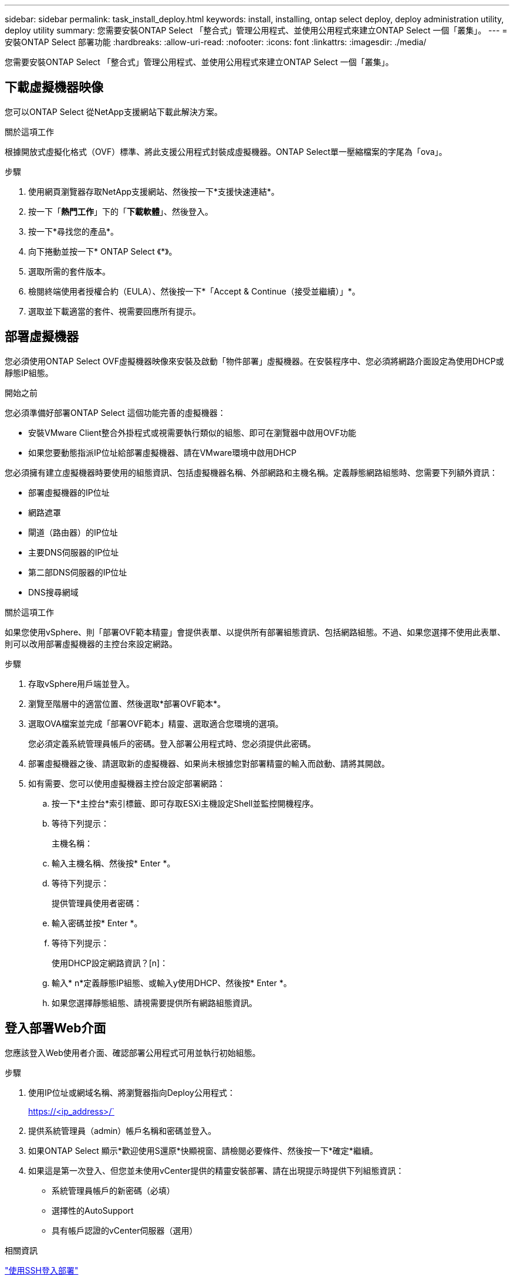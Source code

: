 ---
sidebar: sidebar 
permalink: task_install_deploy.html 
keywords: install, installing, ontap select deploy, deploy administration utility, deploy utility 
summary: 您需要安裝ONTAP Select 「整合式」管理公用程式、並使用公用程式來建立ONTAP Select 一個「叢集」。 
---
= 安裝ONTAP Select 部署功能
:hardbreaks:
:allow-uri-read: 
:nofooter: 
:icons: font
:linkattrs: 
:imagesdir: ./media/


[role="lead"]
您需要安裝ONTAP Select 「整合式」管理公用程式、並使用公用程式來建立ONTAP Select 一個「叢集」。



== 下載虛擬機器映像

您可以ONTAP Select 從NetApp支援網站下載此解決方案。

.關於這項工作
根據開放式虛擬化格式（OVF）標準、將此支援公用程式封裝成虛擬機器。ONTAP Select單一壓縮檔案的字尾為「ova」。

.步驟
. 使用網頁瀏覽器存取NetApp支援網站、然後按一下*支援快速連結*。
. 按一下「*熱門工作*」下的「*下載軟體*」、然後登入。
. 按一下*尋找您的產品*。
. 向下捲動並按一下* ONTAP Select 《*》。
. 選取所需的套件版本。
. 檢閱終端使用者授權合約（EULA）、然後按一下*「Accept & Continue（接受並繼續）」*。
. 選取並下載適當的套件、視需要回應所有提示。




== 部署虛擬機器

您必須使用ONTAP Select OVF虛擬機器映像來安裝及啟動「物件部署」虛擬機器。在安裝程序中、您必須將網路介面設定為使用DHCP或靜態IP組態。

.開始之前
您必須準備好部署ONTAP Select 這個功能完善的虛擬機器：

* 安裝VMware Client整合外掛程式或視需要執行類似的組態、即可在瀏覽器中啟用OVF功能
* 如果您要動態指派IP位址給部署虛擬機器、請在VMware環境中啟用DHCP


您必須擁有建立虛擬機器時要使用的組態資訊、包括虛擬機器名稱、外部網路和主機名稱。定義靜態網路組態時、您需要下列額外資訊：

* 部署虛擬機器的IP位址
* 網路遮罩
* 閘道（路由器）的IP位址
* 主要DNS伺服器的IP位址
* 第二部DNS伺服器的IP位址
* DNS搜尋網域


.關於這項工作
如果您使用vSphere、則「部署OVF範本精靈」會提供表單、以提供所有部署組態資訊、包括網路組態。不過、如果您選擇不使用此表單、則可以改用部署虛擬機器的主控台來設定網路。

.步驟
. 存取vSphere用戶端並登入。
. 瀏覽至階層中的適當位置、然後選取*部署OVF範本*。
. 選取OVA檔案並完成「部署OVF範本」精靈、選取適合您環境的選項。
+
您必須定義系統管理員帳戶的密碼。登入部署公用程式時、您必須提供此密碼。

. 部署虛擬機器之後、請選取新的虛擬機器、如果尚未根據您對部署精靈的輸入而啟動、請將其開啟。
. 如有需要、您可以使用虛擬機器主控台設定部署網路：
+
.. 按一下*主控台*索引標籤、即可存取ESXi主機設定Shell並監控開機程序。
.. 等待下列提示：
+
主機名稱：

.. 輸入主機名稱、然後按* Enter *。
.. 等待下列提示：
+
提供管理員使用者密碼：

.. 輸入密碼並按* Enter *。
.. 等待下列提示：
+
使用DHCP設定網路資訊？[n]：

.. 輸入* n*定義靜態IP組態、或輸入y使用DHCP、然後按* Enter *。
.. 如果您選擇靜態組態、請視需要提供所有網路組態資訊。






== 登入部署Web介面

您應該登入Web使用者介面、確認部署公用程式可用並執行初始組態。

.步驟
. 使用IP位址或網域名稱、將瀏覽器指向Deploy公用程式：
+
https://<ip_address>/`

. 提供系統管理員（admin）帳戶名稱和密碼並登入。
. 如果ONTAP Select 顯示*歡迎使用S還原*快顯視窗、請檢閱必要條件、然後按一下*確定*繼續。
. 如果這是第一次登入、但您並未使用vCenter提供的精靈安裝部署、請在出現提示時提供下列組態資訊：
+
** 系統管理員帳戶的新密碼（必填）
** 選擇性的AutoSupport
** 具有帳戶認證的vCenter伺服器（選用）




.相關資訊
link:task_cli_signing_in.html["使用SSH登入部署"]
